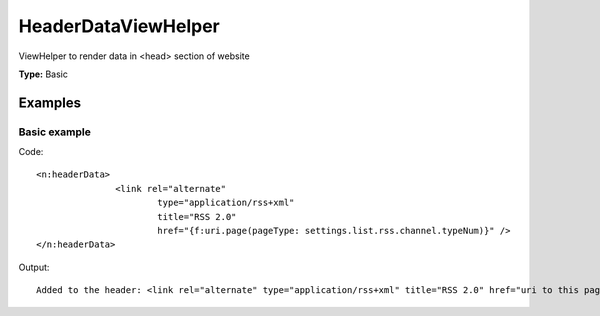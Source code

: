 HeaderDataViewHelper
-------------------------

ViewHelper to render data in <head> section of website

**Type:** Basic


Examples
^^^^^^^^^^^^^

Basic example
""""""""""""""""""



Code: ::

	 <n:headerData>
	 		<link rel="alternate"
	 			type="application/rss+xml"
	 			title="RSS 2.0"
	 			href="{f:uri.page(pageType: settings.list.rss.channel.typeNum)}" />
	 </n:headerData>


Output: ::

	 Added to the header: <link rel="alternate" type="application/rss+xml" title="RSS 2.0" href="uri to this page and type 9818" />

